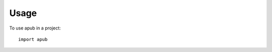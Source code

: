 ========
Usage
========

To use apub in a project::

    import apub


.. automember:: apub.model.book.Book.language